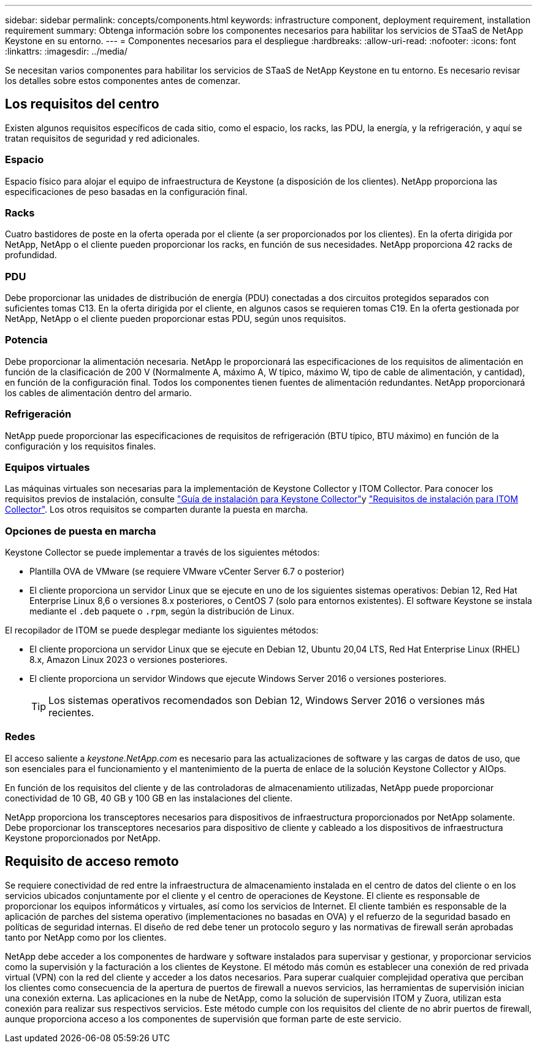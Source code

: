 ---
sidebar: sidebar 
permalink: concepts/components.html 
keywords: infrastructure component, deployment requirement, installation requirement 
summary: Obtenga información sobre los componentes necesarios para habilitar los servicios de STaaS de NetApp Keystone en su entorno. 
---
= Componentes necesarios para el despliegue
:hardbreaks:
:allow-uri-read: 
:nofooter: 
:icons: font
:linkattrs: 
:imagesdir: ../media/


[role="lead"]
Se necesitan varios componentes para habilitar los servicios de STaaS de NetApp Keystone en tu entorno. Es necesario revisar los detalles sobre estos componentes antes de comenzar.



== Los requisitos del centro

Existen algunos requisitos específicos de cada sitio, como el espacio, los racks, las PDU, la energía, y la refrigeración, y aquí se tratan requisitos de seguridad y red adicionales.



=== Espacio

Espacio físico para alojar el equipo de infraestructura de Keystone (a disposición de los clientes). NetApp proporciona las especificaciones de peso basadas en la configuración final.



=== Racks

Cuatro bastidores de poste en la oferta operada por el cliente (a ser proporcionados por los clientes). En la oferta dirigida por NetApp, NetApp o el cliente pueden proporcionar los racks, en función de sus necesidades. NetApp proporciona 42 racks de profundidad.



=== PDU

Debe proporcionar las unidades de distribución de energía (PDU) conectadas a dos circuitos protegidos separados con suficientes tomas C13. En la oferta dirigida por el cliente, en algunos casos se requieren tomas C19. En la oferta gestionada por NetApp, NetApp o el cliente pueden proporcionar estas PDU, según unos requisitos.



=== Potencia

Debe proporcionar la alimentación necesaria. NetApp le proporcionará las especificaciones de los requisitos de alimentación en función de la clasificación de 200 V (Normalmente A, máximo A, W típico, máximo W, tipo de cable de alimentación, y cantidad), en función de la configuración final. Todos los componentes tienen fuentes de alimentación redundantes. NetApp proporcionará los cables de alimentación dentro del armario.



=== Refrigeración

NetApp puede proporcionar las especificaciones de requisitos de refrigeración (BTU típico, BTU máximo) en función de la configuración y los requisitos finales.



=== Equipos virtuales

Las máquinas virtuales son necesarias para la implementación de Keystone Collector y ITOM Collector. Para conocer los requisitos previos de instalación, consulte link:../installation/installation-overview.html["Guía de instalación para Keystone Collector"]y link:../installation/itom-prereqs.html["Requisitos de instalación para ITOM Collector"]. Los otros requisitos se comparten durante la puesta en marcha.



=== Opciones de puesta en marcha

Keystone Collector se puede implementar a través de los siguientes métodos:

* Plantilla OVA de VMware (se requiere VMware vCenter Server 6.7 o posterior)
* El cliente proporciona un servidor Linux que se ejecute en uno de los siguientes sistemas operativos: Debian 12, Red Hat Enterprise Linux 8,6 o versiones 8.x posteriores, o CentOS 7 (solo para entornos existentes). El software Keystone se instala mediante el `.deb` paquete o `.rpm`, según la distribución de Linux.


El recopilador de ITOM se puede desplegar mediante los siguientes métodos:

* El cliente proporciona un servidor Linux que se ejecute en Debian 12, Ubuntu 20,04 LTS, Red Hat Enterprise Linux (RHEL) 8.x, Amazon Linux 2023 o versiones posteriores.
* El cliente proporciona un servidor Windows que ejecute Windows Server 2016 o versiones posteriores.
+

TIP: Los sistemas operativos recomendados son Debian 12, Windows Server 2016 o versiones más recientes.





=== Redes

El acceso saliente a _keystone.NetApp.com_ es necesario para las actualizaciones de software y las cargas de datos de uso, que son esenciales para el funcionamiento y el mantenimiento de la puerta de enlace de la solución Keystone Collector y AIOps.

En función de los requisitos del cliente y de las controladoras de almacenamiento utilizadas, NetApp puede proporcionar conectividad de 10 GB, 40 GB y 100 GB en las instalaciones del cliente.

NetApp proporciona los transceptores necesarios para dispositivos de infraestructura proporcionados por NetApp solamente. Debe proporcionar los transceptores necesarios para dispositivo de cliente y cableado a los dispositivos de infraestructura Keystone proporcionados por NetApp.



== Requisito de acceso remoto

Se requiere conectividad de red entre la infraestructura de almacenamiento instalada en el centro de datos del cliente o en los servicios ubicados conjuntamente por el cliente y el centro de operaciones de Keystone. El cliente es responsable de proporcionar los equipos informáticos y virtuales, así como los servicios de Internet. El cliente también es responsable de la aplicación de parches del sistema operativo (implementaciones no basadas en OVA) y el refuerzo de la seguridad basado en políticas de seguridad internas. El diseño de red debe tener un protocolo seguro y las normativas de firewall serán aprobadas tanto por NetApp como por los clientes.

NetApp debe acceder a los componentes de hardware y software instalados para supervisar y gestionar, y proporcionar servicios como la supervisión y la facturación a los clientes de Keystone. El método más común es establecer una conexión de red privada virtual (VPN) con la red del cliente y acceder a los datos necesarios. Para superar cualquier complejidad operativa que perciban los clientes como consecuencia de la apertura de puertos de firewall a nuevos servicios, las herramientas de supervisión inician una conexión externa. Las aplicaciones en la nube de NetApp, como la solución de supervisión ITOM y Zuora, utilizan esta conexión para realizar sus respectivos servicios. Este método cumple con los requisitos del cliente de no abrir puertos de firewall, aunque proporciona acceso a los componentes de supervisión que forman parte de este servicio.
